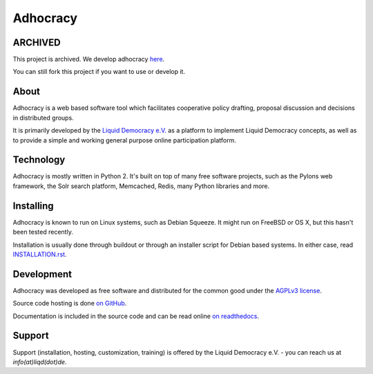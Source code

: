 Adhocracy
=========


ARCHIVED
-----

This project is archived. We develop adhocracy `here <https://github.com/liqd/adhocracy4>`_.

You can still fork this project if you want to use or develop it.


About
-----

Adhocracy is a web based software tool which facilitates cooperative policy
drafting, proposal discussion and decisions in distributed groups.

It is primarily developed by the `Liquid Democracy e.V. <http://liqd.de>`_ as a
platform to implement Liquid Democracy concepts, as well as to provide a simple
and working general purpose online participation platform.


Technology
----------

Adhocracy is mostly written in Python 2. It's built on top of many free
software projects, such as the Pylons web framework, the Solr search platform,
Memcached, Redis, many Python libraries and more.


Installing
----------

Adhocracy is known to run on Linux systems, such as Debian Squeeze. It
might run on FreeBSD or OS X, but this hasn't been tested recently.

Installation is usually done through buildout or through an installer script
for Debian based systems. In either case, read `INSTALLATION.rst
<INSTALLATION.rst>`_.


Development
-----------

Adhocracy was developed as free software and distributed for the common
good under the `AGPLv3 license <http://www.gnu.org/licenses/agpl-3.0.html>`_.

Source code hosting is done `on
GitHub <https://github.com/liqd/adhocracy>`_.

Documentation is included in the source code and can be read online `on
readthedocs <http://adhocracy.readthedocs.org>`_.


Support
-------

Support (installation, hosting, customization, training) is offered
by the Liquid Democracy e.V. - you can reach us at `info(at)liqd(dot)de`.
